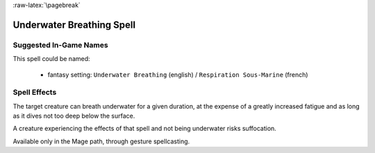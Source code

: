 
:raw-latex:`\pagebreak`


Underwater Breathing Spell
..........................


Suggested In-Game Names
_______________________

This spell could be named:

 - fantasy setting: ``Underwater Breathing`` (english) / ``Respiration Sous-Marine`` (french)



Spell Effects 
_____________

The target creature can breath underwater for a given duration, at the expense of a greatly increased fatigue and as long as it dives not too deep below the surface.

A creature experiencing the effects of that spell and not being underwater risks suffocation.

Available only in the Mage path, through gesture spellcasting.


